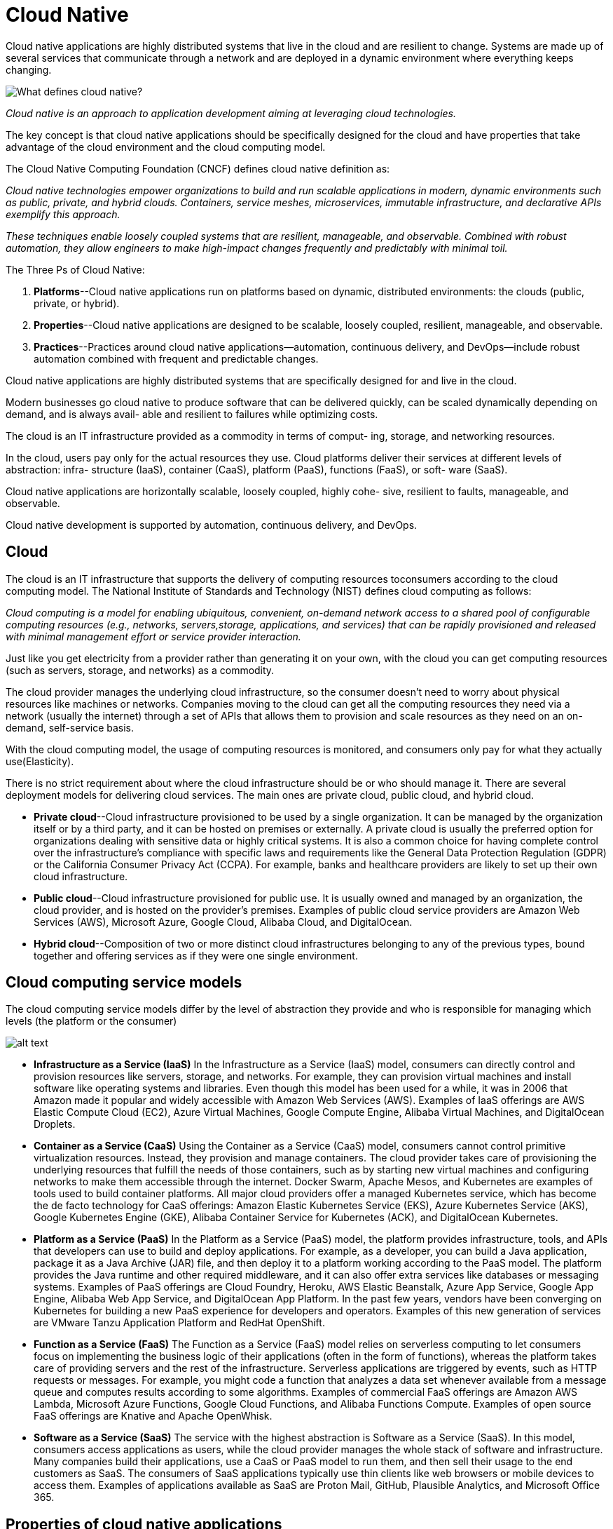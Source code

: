 = Cloud Native
:figures: 01-system-design/architecture/cloud-native

Cloud native applications are highly distributed systems that live in the cloud and
are resilient to change. Systems are made up of several services that communicate
through a network and are deployed in a dynamic environment where everything keeps changing.

image::{figures}/image.png[What defines cloud native?]
_Cloud native is an approach to application development aiming at leveraging cloud technologies._

The key concept is that cloud native applications should be specifically designed for the cloud and have properties that take advantage of the cloud environment and the cloud computing model.

The Cloud Native Computing Foundation (CNCF) defines cloud native definition as:

_Cloud native technologies empower organizations to build and run scalable applications in modern, dynamic environments such as public, private, and hybrid clouds. Containers, service meshes, microservices, immutable infrastructure, and declarative APIs exemplify this approach._

_These techniques enable loosely coupled systems that are resilient, manageable, and observable. Combined with robust automation, they allow engineers to make high-impact changes frequently and predictably with minimal toil._

The Three Ps of Cloud Native:

. *Platforms*--Cloud native applications run on platforms based on dynamic, distributed environments: the clouds (public, private, or hybrid).
. *Properties*--Cloud native applications are designed to be scalable, loosely coupled, resilient, manageable, and observable.
. *Practices*--Practices around cloud native applications--automation, continuous
delivery, and DevOps--include robust automation combined with frequent and
predictable changes.

Cloud native applications are highly distributed systems that are specifically
designed for and live in the cloud.

Modern businesses go cloud native to produce software that can be delivered
quickly, can be scaled dynamically depending on demand, and is always avail-
able and resilient to failures while optimizing costs.

The cloud is an IT infrastructure provided as a commodity in terms of comput-
ing, storage, and networking resources.

In the cloud, users pay only for the actual resources they use.
Cloud platforms deliver their services at different levels of abstraction: infra-
structure (IaaS), container (CaaS), platform (PaaS), functions (FaaS), or soft-
ware (SaaS).

Cloud native applications are horizontally scalable, loosely coupled, highly cohe-
sive, resilient to faults, manageable, and observable.

Cloud native development is supported by automation, continuous delivery,
and DevOps.

== Cloud

The cloud is an IT infrastructure that supports the delivery of computing resources toconsumers according to the cloud computing model. The National Institute of Standards and Technology (NIST) defines cloud computing as follows:

_Cloud computing is a model for enabling ubiquitous, convenient, on-demand network
access to a shared pool of configurable computing resources (e.g., networks, servers,storage, applications, and services) that can be rapidly provisioned and released with minimal management effort or service provider interaction._

Just like you get electricity from a provider rather than generating it on your own, with the cloud you can get computing resources (such as servers, storage, and networks) as a commodity.

The cloud provider manages the underlying cloud infrastructure, so the consumer
doesn't need to worry about physical resources like machines or networks. Companies
moving to the cloud can get all the computing resources they need via a network (usually the internet) through a set of APIs that allows them to provision and scale resources as they need on an on-demand, self-service basis.

With the cloud computing model, the usage of computing resources is monitored, and consumers only pay for what they actually use(Elasticity).

There is no strict requirement about where the cloud infrastructure should be or
who should manage it. There are several deployment models for delivering cloud services. The main ones are private cloud, public cloud, and hybrid cloud.

* *Private cloud*--Cloud infrastructure provisioned to be used by a single organization. It can be managed by the organization itself or by a third party, and it can be hosted on premises or externally. A private cloud is usually the preferred option for organizations dealing with sensitive data or highly critical systems. It is also a common choice for having complete control over the infrastructure's compliance with specific laws and requirements like the General Data Protection Regulation (GDPR) or the California Consumer Privacy Act (CCPA). For example, banks and healthcare providers are likely to set up their own cloud
infrastructure.
* *Public cloud*--Cloud infrastructure provisioned for public use. It is usually owned and managed by an organization, the cloud provider, and is hosted on the provider's premises. Examples of public cloud service providers are Amazon Web Services (AWS), Microsoft Azure, Google Cloud, Alibaba Cloud, and DigitalOcean.
* *Hybrid cloud*--Composition of two or more distinct cloud infrastructures belonging to any of the previous types, bound together and offering services as if they were one single environment.

== Cloud computing service models

The cloud computing service models differ by the level of abstraction they provide and who is responsible for managing which levels (the platform or the consumer)

image::{figures}/image-1.png[alt text]

* *Infrastructure as a Service (IaaS)*
 In the Infrastructure as a Service (IaaS) model, consumers can directly control and provision resources like servers, storage, and networks. For example, they can provision virtual machines and install software like operating systems and libraries. Even though this model has been used for a while, it was in 2006 that Amazon made it popular and widely accessible with Amazon Web Services (AWS). Examples of IaaS offerings are AWS Elastic Compute Cloud (EC2), Azure Virtual Machines, Google Compute Engine, Alibaba Virtual Machines, and DigitalOcean Droplets.
* *Container as a Service (CaaS)*
 Using the Container as a Service (CaaS) model, consumers cannot control primitive virtualization resources. Instead, they provision and manage containers. The cloud provider takes care of provisioning the underlying resources that fulfill the needs of those containers, such as by starting new virtual machines and configuring networks to make them accessible through the internet. Docker Swarm, Apache Mesos, and Kubernetes are examples of tools used to build container platforms. All major cloud providers offer a managed Kubernetes service, which has become the de facto technology for CaaS offerings: Amazon Elastic Kubernetes Service (EKS), Azure Kubernetes Service (AKS), Google Kubernetes Engine (GKE), Alibaba Container Service for Kubernetes (ACK), and DigitalOcean Kubernetes.
* *Platform as a Service (PaaS)*
 In the Platform as a Service (PaaS) model, the platform provides infrastructure, tools, and APIs that developers can use to build and deploy applications. For example, as a developer, you can build a Java application, package it as a Java Archive (JAR) file, and then deploy it to a platform working according to the PaaS model. The platform provides the Java runtime and other required middleware, and it can also offer extra services like databases or messaging systems. Examples of PaaS offerings are Cloud Foundry, Heroku, AWS Elastic Beanstalk, Azure App Service, Google App Engine, Alibaba Web App Service, and DigitalOcean App Platform. In the past few years, vendors have been converging on Kubernetes for building a new PaaS experience for developers and operators. Examples of this new generation of services are VMware Tanzu Application Platform and RedHat OpenShift.
* *Function as a Service (FaaS)*
 The Function as a Service (FaaS) model relies on serverless computing to let consumers focus on implementing the business logic of their applications (often in the form of functions), whereas the platform takes care of providing servers and the rest of the infrastructure. Serverless applications are triggered by events, such as HTTP requests or messages. For example, you might code a function that analyzes a data set whenever available from a message queue and computes results according to some algorithms. Examples of commercial FaaS offerings are Amazon AWS Lambda, Microsoft Azure Functions, Google Cloud Functions, and Alibaba Functions Compute. Examples of open source FaaS offerings are Knative and Apache OpenWhisk.
* *Software as a Service (SaaS)*
 The service with the highest abstraction is Software as a Service (SaaS). In this model, consumers access applications as users, while the cloud provider manages the whole stack of software and infrastructure. Many companies build their applications, use a CaaS or PaaS model to run them, and then sell their usage to the end customers as SaaS. The consumers of SaaS applications typically use thin clients like web browsers or mobile devices to access them. Examples of applications available as SaaS are Proton Mail, GitHub, Plausible Analytics, and Microsoft Office 365.

== Properties of cloud native applications

The CNCF identifies five main properties that cloud native applications should
have: scalability, loose coupling, resilience, observability, and manageability. Cloud native is a methodology for building and running applications that exhibit those properties. Cornelia Davis sums it up by stating that "`cloud-native software is defined y how you compute, not about where you compute. In other words, the cloud is about where, and cloud native is about how.

===  *Scalability*

Elasticity is about being able to scale your software depending on the load. You can
  scale an elastic system to ensure an adequate service level for all your customers.

Cloud native applications can support increasing workloads if provided with additional resources. Depending on the nature of thoseextra resources, we can distinguish between vertical scalability and horizontal scalability:

 ** Vertical scalability--Scaling vertically, or scaling up or down, means adding hard ware resources to or removing them from the computing node, such as CPU ormemory. This approach is limited, since it's not possible to keep adding hard ware resources. On the other hand, applications don't need to be explicitlydesigned to be scaled up or down.
 ** Horizontal scalability--Scaling horizontally, or scaling out or in, means addingmore computing nodes or containers to, or removing them from, the system.This approach doesn't have the same limits as vertical scalability, but it requiresapplications to be scalable.

+
image::{figures}/image-2.png[alt text]
+
In the cloud, where everything is dynamic and in constant change, horizontal scalability is preferred. Thanks to the abstraction levels offered by the cloud computingmodels, it's straightforward to spin up new instances of your application rather thanincreasing the computational power of the machines already running. Since the cloudis elastic, we can scale application instances in and out quickly and dynamically.

=== *Loose coupling*

It's a good design practice to decompose a system into modules (modularization), each of which has minimal dependencies on the other parts(loose coupling) and to encapsulate code that changes together (high cohesion).Depending on the architectural style, a module can model a monolithic componentor a standalone service (for example, a microservice). Either way, we should aim atachieving proper modularization with loose coupling and high cohesion.

=== *Resilience*

A system is resilient if it provides its services even in the presence of faults or environ mental changes.
+
Resilience is about keeping a system available and delivering its services, even when
failures happen. Since failures will happen, and there’s no way to prevent them all, it
is critical to design fault-tolerant applications. The goal is to keep the system available
without the user noticing any failures. In the worst-case scenario, the system may have
degraded functionality (graceful degradation), but it should still be available.
+
Resilience is "`the capability of a hardware-software network to provide and maintain an acceptable level of service in the face of faults and challenges to normal operation.
+
we should design applications to be fault tolerant. An essential part of resilience is ensuring that a failure will not cascade to other components of the system but stay isolated while it gets fixed. We also want the system to be self-repairing or self-healing,some techniques for tolerating faults and preventing their effects from propagating to other parts of the system and spreading the failure are circuit breakers, retries, timeouts, and ratelimiters.
+
Resilience is one of the goals for moving to the cloud and one of the properties characterizing cloud native applications. Our systems should be resilient to failures and stable enough to ensure a certain service level to their users. The integration points between services over a network are among the most critical areas for achieving a stable and resilient system for production. 
+
The critical point in achieving resilience (or fault-tolerance) is keeping the faulty
component isolated until the fault is fixed. By doing that, you’ll prevent crack propagation. Think about Book shop app. If Catalog Service
enters a faulty state and becomes unresponsive, you don’t want Order Service to be
affected as well. Integration points between application services should be carefully
guarded and made resilient to failures affecting the other party.

The key goal is designing a resilient system that, in the best-case scenario, can provide
its services without the user noticing that there has been a failure. In contrast, in the
worst-case scenario, it should still work but with graceful degradation.

=== *Observability*

Observability is about inferring the internal state of an application from its external outputs. Manageability is about changing the internal state and outputs via external inputs. In both cases, the application artifact is never changed. It's immutable.

 ** Monitoring--Monitoring is about measuring specific aspects of an application to get information on its overall health and identify failures.
+
_System/Libraries:  Spring Boot Actuator ,Prometheus_

 ** Alerting/visualization--Collecting data about the state of a system is useful only if it's used to take some action. When a failure is identified while monitoring anapplication, an alert should be triggered, and some action should be taken tohandle it. Specific dashboards are used to visualize the data collected and plotthem in relevant graphs to provide a good picture of the system's behavior.
+
_System/Libraries: Grafana_

 ** Distributed systems tracing infrastructure-- to trace the data flowing through the different subsystems.
+
_System/Libraries: Spring with OpenTelemetry ,Grafana Tempo_

 ** Log aggregation/analytics-- logs should be aggregated and collected to provide a better picture of the system's behavior and ensure the possibility of running analytics to mine information from that data.
+
_System/Libraries: Fluent Bit, Loki, and Grafana_

=== *Manageability*

Manageability is the ability to modify an application's behavior without
  needing to change its code
+
One aspect of manageability is deploying and updating applications while keeping
  the overall system up and running. Another element is configuration, we want to make cloud native applications configurable so we can modify their behavior without changing their code and building a new release.
+
_System/Libraries: Spring Cloud Config Server, Kubernetes ConfigMaps and Secrets, Kustomize_

== Culture and practices supporting cloud native

Cloud native allow engineers to make high-impact changes frequently and predictably with minimal toil

=== *Automation*

Automate repetitive manual tasks to accelerate the delivery and deployment of cloud native applications.
  The most important advantage of automation is that it makes processes and tasks repeatable and overall systems more stable and reliable. Manually executing a task is error-prone and costs money. By automating it, we can get a result that is both more reliable and more efficient.
+
In cloud, computing resources are provisioned in an automated, self-service model, and they can be increased or decreased elastically. Two significant categories of automation for the cloud are:

 ** infrastructure provisioning(infrastructure as code): infrastructure as code is defining computing and network infrastructure through source code that can then be treated just like any software system.i.e creating and provisioning servers, networks, and storage
+
_System/Libraries: Terraform_

 ** configuration management(configuration as code):configuration as code is defining the configuration of computing resources through source code,
  which can be treated just like any software system.
+
_System/Libraries: Ansible_

+
Automation helps avoid snowflakes in favor of phoenix servers: all tasks acting on those servers are automated, every change can be tracked in source control, reducing risks, and each setup is reproducible.
+
After their initial provisioning and configuration, immutable servers are not changed: they are immutable. If any change is necessary, it's defined as code and delivered. A new server is then provisioned and configured from the new code while the previous server is destroyed.

=== *Continuous delivery*

Continuous delivery is a "software development discipline where you build software in such a way that the software can be released to production at any time".
+
Continuous delivery is a holistic engineering practice for delivering high-quality software quickly, reliably, and safely.
+
With continuous delivery, teams implement features in short cycles, ensuring that the software can be released at any time reliably. Such a discipline is key to "`make high-impact changes frequently and predictably with minimal toil,`" as per the cloud native definition from the CNCF.
+
Continuous integration (CI) is a foundational practice in continuous delivery. Developers commit their changes to the mainline (the main branch) continuously (at least once a day). At each commit, the software is automatically compiled, tested, and packaged as executable artifacts (such as JAR files or container images). The idea is to get fast feedback about the software's status after each new change. If an error is detected,
  it should be immediately fixed to ensure the mainline keeps being a stable foundation for further development.
+
Continuous delivery encourages the automation of the whole process via a deployment pipeline (also called a continuous delivery pipeline)
+
An essential practice of continuous delivery is test-driven development (TDD), which
  helps achieve the goal of delivering software quickly, reliably, and safely. The idea is to
  drive software development by writing tests before implementing the production code.
+
Cloud native applications don't depend on servers being injected into the environment. Instead, they use an embedded server and are self-contained.

=== *DevOps*

DevOps is A culture where people, regardless of title or background, work together to imagine,develop, deploy, and operate a system.

DevOps is a culture enabling collaboration among different roles to deliver business value together.

== Goals

== Cloud Native Topologies

=== *Containers*

OS container is a lightweight executable package that
  includes everything needed to run the application. Containers share the same kernel
  as the host: there's no need to bootstrap full operating systems to add new isolated
  contexts.
  Virtualization and container technologies differ in what is shared across
  isolated contexts. Virtual machines share the hardware only. Containers share the
  operating system kernel as well. Containers are more lightweight and portable.
  image::{figures}/image-3.png[alt text]
  containers enable agility, portability across different environments, and
  deployment repeatability. Being lightweight and less resource-demanding, they are
  perfect for running in the cloud, where applications are disposable and scaled dynamically and quickly. In comparison, building and destroying virtual machines is
  much more expensive and time-consuming.

=== *Orchestration*

image::{figures}/image-4.png[alt text]
+
_The deployment target of containers is a machine, whereas for orchestrators, it's a cluster_
+
Container orchestration helps you automate many different tasks:

 ** Managing clusters, bringing up and down machines when necessary
 ** Scheduling and deploying containers within a cluster to a machine that meets
  the container requirements for CPU and memory
 ** Dynamically scaling containers for high availability and resilience, leveraging
  health monitoring
 ** Setting up networks for containers to communicate with each other, defining
  routing, service discovery, and load balancing
 ** Exposing services to the internet, establishing ports and networks
 ** Allocating resources to containers according to specific criteria
 ** Configuring the applications running within the containers
 ** Ensuring security and enforcing access control policies

+
_System/Libraries: Kubernetes (a CNCF project), Docker Swarm, and Apache Mesos_

=== *Serverless*

The serverless computing model enables developers to focus on implementing the business logic for their applications.
+
Serverless computing is a model where the platform (such as Knative) manages
  servers and the underlying infrastructure, and the developer only focuses on
  the business logic. The backend functionality is enabled on a pay-per-use basis
  for cost optimization.
+
With serverless you do not need to manage servers or orchestrate the application's deployment on it. That's a platform responsibility now.a serverless platform takes care of setting up the underlying
  infrastructure needed by the applications, including virtual machines, containers, and dynamic scaling.
+
Serverless architectures comprise two main models:

 ** Backend as a Service (BaaS)--In this model, applications rely heavily on third-
  party services offered by cloud providers, such as databases, authentication services, and message queues.
  The focus is on reducing development and operational costs related to backend services. Developers can implement frontend
  applications (such as single-page applications or mobile applications) while off-
  loading most or all of the backend functionality to BaaS vendors. For example,
  they could use Okta to authenticate users, Google Firebase for persisting data,
  and Amazon API Gateway to publish and manage REST APIs.
 ** Function as a Service (FaaS)--In this model, applications are stateless, triggered
  by events, and fully managed by the platform. The focus is on reducing deployment and operations costs related to orchestrating and scaling applications.
  Developers can implement the business logic for their applications, and the
  platform takes care of the rest. Serverless applications don't have to be imple-
  mented with functions to be categorized as such. There are two main FaaS
  offerings.
  *** One option is to go with vendor-specific FaaS platforms, such as AWS
Lambda, Azure Functions, or Google Cloud Functions.
  *** Another option is to  serverless platform based on open source projects, which can run
either in a public cloud or on premises, addressing concerns like vendor lock-in
and lack of control. Examples of such projects are Knative and Apache OpenWhisk.
Knative provides a serverless runtime environment on top of Kubernetes. It's used as the foundation for enterprise serverless
platforms like VMware Tanzu Application Platform, RedHat OpenShift Serverless, and Google Cloud Run.

+
Serverless applications are typically event-driven and run only when there is an event
  to handle, such as an HTTP request or a message. The event can be external or be
  produced by another function. For example, a function might be triggered whenever
  a message is added to a queue, process it, and then exit the execution.
  When there is nothing to process, the serverless platform shuts down all the
  resources involved with the function, so you can really pay for the actual usage.

== Architectures for cloud native applications

[.float-right]
image::{figures}/image-5.png[alt text]

monolithic applications were deployed on huge mainframes as single components.

A multi-tiered architecture, relying on client/server paradigm, was  used for desktop and web applica-
tions, decomposing the code into presentation, business, and data layers.

A microservice-based application, is associated with many components, each implementing only
one piece of functionality. Many patterns have been proposed to decompose a monolith into microservices and to handle the complexity created by having many components instead of one.

image::{figures}/image-6.png[alt text]

